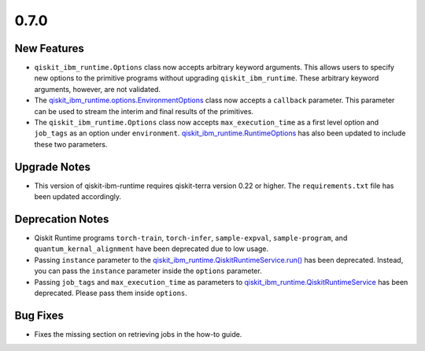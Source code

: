 0.7.0
=====

New Features
------------

-  ``qiskit_ibm_runtime.Options`` class now accepts arbitrary keyword
   arguments. This allows users to specify new options to the primitive
   programs without upgrading ``qiskit_ibm_runtime``. These arbitrary
   keyword arguments, however, are not validated.

-  The
   `qiskit_ibm_runtime.options.EnvironmentOptions <https://docs.quantum.ibm.com/api/qiskit-ibm-runtime/qiskit_ibm_runtime.options.EnvironmentOptions>`__
   class now accepts a ``callback`` parameter. This parameter can be
   used to stream the interim and final results of the primitives.

-  The ``qiskit_ibm_runtime.Options`` class now accepts
   ``max_execution_time`` as a first level option and ``job_tags`` as an
   option under ``environment``.
   `qiskit_ibm_runtime.RuntimeOptions <https://docs.quantum.ibm.com/api/qiskit-ibm-runtime/0.25/qiskit_ibm_runtime.RuntimeOptions>`__
   has also been updated to include these two parameters.

Upgrade Notes
-------------

-  This version of qiskit-ibm-runtime requires qiskit-terra version 0.22
   or higher. The ``requirements.txt`` file has been updated
   accordingly.

Deprecation Notes
-----------------

-  Qiskit Runtime programs ``torch-train``, ``torch-infer``,
   ``sample-expval``, ``sample-program``, and
   ``quantum_kernal_alignment`` have been deprecated due to low usage.

-  Passing ``instance`` parameter to the
   `qiskit_ibm_runtime.QiskitRuntimeService.run() <https://docs.quantum.ibm.com/api/qiskit-ibm-runtime/qiskit_ibm_runtime.QiskitRuntimeService#run>`__
   has been deprecated. Instead, you can pass the ``instance`` parameter
   inside the ``options`` parameter.

-  Passing ``job_tags`` and ``max_execution_time`` as parameters to
   `qiskit_ibm_runtime.QiskitRuntimeService <https://docs.quantum.ibm.com/api/qiskit-ibm-runtime/qiskit_ibm_runtime.QiskitRuntimeService>`__
   has been deprecated. Please pass them inside ``options``.

Bug Fixes
---------

-  Fixes the missing section on retrieving jobs in the how-to guide.
